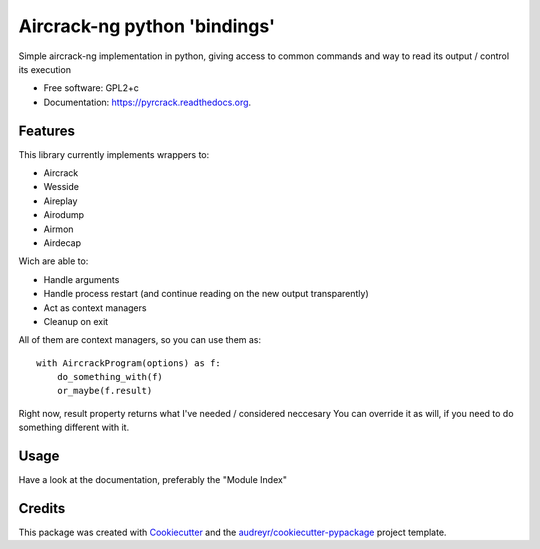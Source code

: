 ===============================
Aircrack-ng python 'bindings'
===============================

.. image:: https://img.shields.io/pypi/v/pyrcrack.svg
        :target: https://pypi.python.org/pypi/pyrcrack

.. image:: https://img.shields.io/travis/XayOn/pyrcrack.svg
        :target: https://travis-ci.org/XayOn/pyrcrack

.. image:: https://readthedocs.org/projects/pyrcrack/badge/?version=latest
        :target: https://readthedocs.org/projects/pyrcrack/?badge=latest
        :alt: Documentation Status


Simple aircrack-ng implementation in python, giving access to common 
commands and way to read its output / control its execution

* Free software: GPL2+c
* Documentation: https://pyrcrack.readthedocs.org.

Features
--------

This library currently implements wrappers to:

* Aircrack
* Wesside
* Aireplay
* Airodump
* Airmon
* Airdecap

Wich are able to:

* Handle arguments
* Handle process restart (and continue reading on the new output transparently)
* Act as context managers
* Cleanup on exit

All of them are context managers, so you can use them as:

::

    with AircrackProgram(options) as f:
        do_something_with(f)
        or_maybe(f.result)


Right now, result property returns what I've needed / considered neccesary
You can override it as will, if you need to do something different with it.

Usage
-----

Have a look at the documentation, preferably the "Module Index"


Credits
---------

This package was created with Cookiecutter_ and the `audreyr/cookiecutter-pypackage`_ project template.

.. _Cookiecutter: https://github.com/audreyr/cookiecutter
.. _`audreyr/cookiecutter-pypackage`: https://github.com/audreyr/cookiecutter-pypackage
